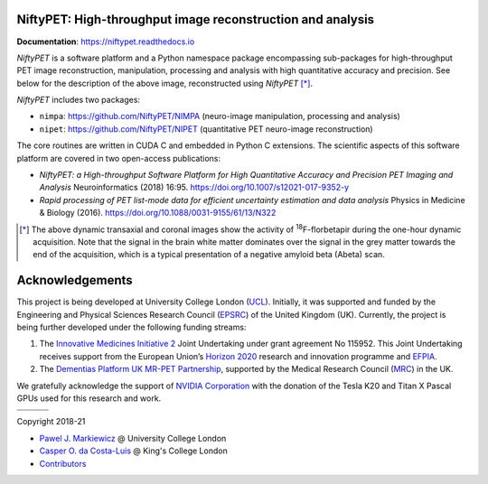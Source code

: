 |UCL|

===========================================================
NiftyPET: High-throughput image reconstruction and analysis
===========================================================

|Docs| |Tests|

**Documentation**: https://niftypet.readthedocs.io

|brain1| |brain2|

.. ::::::::::::::::::::::::::::::::::::::::::::::::::::::::::::::::::::::::::::::::::::::::::::::::::
.. taken from docs/highlights.rst

*NiftyPET* is a software platform and a Python namespace package encompassing sub-packages for high-throughput PET image reconstruction, manipulation, processing and analysis with high quantitative accuracy and precision.  See below for the description of the above image, reconstructed using *NiftyPET* [*]_.

*NiftyPET* includes two packages:

- ``nimpa``:  https://github.com/NiftyPET/NIMPA (neuro-image manipulation, processing and analysis)
- ``nipet``:  https://github.com/NiftyPET/NIPET (quantitative PET neuro-image reconstruction)

The core routines are written in CUDA C and embedded in Python C extensions.  The scientific aspects of this software platform are covered in two open-access publications:

- *NiftyPET: a High-throughput Software Platform for High Quantitative Accuracy and Precision PET Imaging and Analysis* Neuroinformatics (2018) 16:95. https://doi.org/10.1007/s12021-017-9352-y
- *Rapid processing of PET list-mode data for efficient uncertainty estimation and data analysis* Physics in Medicine & Biology (2016). https://doi.org/10.1088/0031-9155/61/13/N322

.. [*] The above dynamic transaxial and coronal images show the activity of  :sup:`18`\ F-florbetapir during the one-hour dynamic acquisition.  Note that the signal in the brain white matter dominates over the signal in the grey matter towards the end of the acquisition, which is a typical presentation of a negative amyloid beta (Abeta) scan.

.. ::::::::::::::::::::::::::::::::::::::::::::::::::::::::::::::::::::::::::::::::::::::::::::::::::


================
Acknowledgements
================

This project is being developed at University College London (`UCL <https://www.ucl.ac.uk/>`_). Initially, it was supported and funded by the Engineering and Physical Sciences Research Council (`EPSRC <https://epsrc.ukri.org/>`_) of the United Kingdom (UK).  Currently, the project is being further developed under the following funding streams:

1. The `Innovative Medicines Initiative 2 <https://www.imi.europa.eu/about-imi>`_ Joint Undertaking under grant agreement No 115952. This Joint Undertaking receives support from the European Union’s `Horizon 2020 <https://ec.europa.eu/programmes/horizon2020/en/>`_ research and innovation programme and `EFPIA <https://www.efpia.eu/>`_.

2. The `Dementias Platform UK <https://www.dementiasplatform.uk/>`_ `MR-PET Partnership <https://gtr.ukri.org/projects?ref=MR%2FN025792%2F1>`_, supported by the Medical Research Council (`MRC <https://mrc.ukri.org/>`_) in the UK.

We gratefully acknowledge the support of `NVIDIA Corporation <https://www.nvidia.com>`_  with the donation of the Tesla K20 and Titan X Pascal GPUs used for this research and work.

+----------+----------+----------+
| |AMYPAD| | |DPUK|   | |NVIDIA| |
+----------+----------+----------+
| |EFPIA|  | |IMI|    | |EU|     |
+----------+----------+----------+

|Licence|

Copyright 2018-21

- `Pawel J. Markiewicz <https://github.com/pjmark>`__ @ University College London
- `Casper O. da Costa-Luis <https://github.com/casperdcl>`__ @ King's College London
- `Contributors <https://github.com/NiftyPET/NiftyPET/graphs/contributors>`__

.. |Docs| image:: https://readthedocs.org/projects/niftypet/badge/?version=latest
   :target: https://niftypet.readthedocs.io/en/latest
.. |Tests| image:: https://img.shields.io/github/workflow/status/NiftyPET/NiftyPET/Test?logo=GitHub
   :target: https://github.com/NiftyPET/NiftyPET/actions
.. |Licence| image:: https://img.shields.io/pypi/l/niftypet.svg?label=licence
   :target: https://github.com/NiftyPET/NiftyPET/blob/master/LICENCE
.. |brain1| image:: ./docs/images/gim_magna_t.gif
   :width: 45%
.. |brain2| image:: ./docs/images/gim_magna_c.gif
   :width: 45%
.. |UCL| image:: ./docs/logos/ucl.png
   :target: https://www.ucl.ac.uk
.. |NVIDIA| image:: ./docs/logos/Nvidia_logo.png
   :target: https://www.nvidia.com/en-us/research
.. |EFPIA| image:: ./docs/logos/efpia.jpg
   :target: https://www.efpia.eu/
.. |IMI| image:: ./docs/logos/imi.jpg
   :target: https://www.imi.europa.eu/
.. |EU| image:: ./docs/logos/eu.png
   :target: https://europa.eu/european-union/index_en
.. |AMYPAD| image:: ./docs/logos/amypad.jpg
   :target: https://amypad.eu/
.. |DPUK| image:: ./docs/logos/dpuk.jpg
   :target: https://www.dementiasplatform.uk

